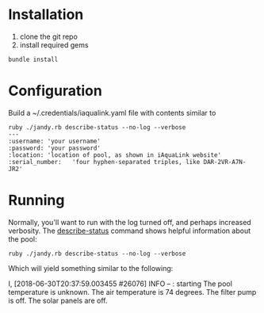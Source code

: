 * Installation
1. clone the git repo
2. install required gems

#+BEGIN_SRC shell
bundle install
#+END_SRC

* Configuration
Build a ~/.credentials/iaqualink.yaml file with contents similar to

#+BEGIN_EXAMPLE
ruby ./jandy.rb describe-status --no-log --verbose
---
:username: 'your username'
:password: 'your password'
:location: 'location of pool, as shown in iAquaLink website'
:serial_number:   'four hyphen-separated triples, like DAR-2VR-A7N-JR2'
#+END_EXAMPLE

* Running
Normally, you'll want to run with the log turned off, and perhaps increased verbosity.
The _describe-status_ command shows helpful information about the pool:

#+BEGIN_SRC shell :results replace raw
ruby ./jandy.rb describe-status --no-log --verbose
#+END_SRC

Which will yield something similar to the following:
#+RESULTS:
I, [2018-06-30T20:37:59.003455 #26076]  INFO -- : starting
The pool temperature is unknown.
The air temperature is 74 degrees.
The filter pump is off.
The solar panels are off.
